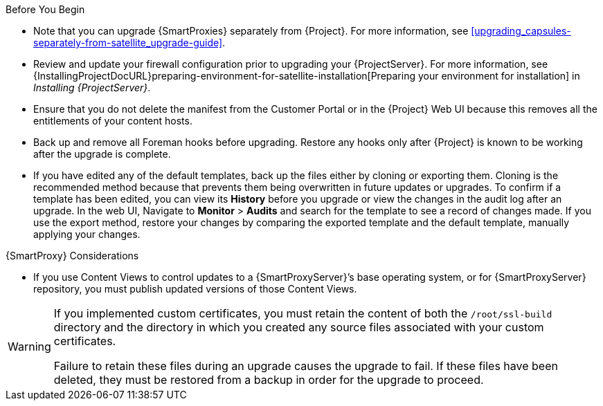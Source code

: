 [[upgrading_satellite_server_prerequisites]]

.Before You Begin

* Note that you can upgrade {SmartProxies} separately from {Project}. For more information, see xref:upgrading_capsules-separately-from-satellite_upgrade-guide[].
* Review and update your firewall configuration prior to upgrading your {ProjectServer}. For more information, see {InstallingProjectDocURL}preparing-environment-for-satellite-installation[Preparing your environment for installation] in _Installing {ProjectServer}_.
* Ensure that you do not delete the manifest from the Customer Portal or in the {Project} Web UI because this removes all the entitlements of your content hosts.
* Back up and remove all Foreman hooks before upgrading. Restore any hooks only after {Project} is known to be working after the upgrade is complete.
* If you have edited any of the default templates, back up the files either by cloning or exporting them. Cloning is the recommended method because that prevents them being overwritten in future updates or upgrades. To confirm if a template has been edited, you can view its *History* before you upgrade or view the changes in the audit log after an upgrade. In the web UI, Navigate to *Monitor* > *Audits* and search for the template to see a record of changes made. If you use the export method, restore your changes by comparing the exported template and the default template, manually applying your changes.

.{SmartProxy} Considerations

* If you use Content Views to control updates to a {SmartProxyServer}’s base operating system, or for {SmartProxyServer} repository, you must publish updated versions of those Content Views.


[WARNING]
====
If you implemented custom certificates, you must retain the content of both the `/root/ssl-build` directory and the directory in which you created any source files associated with your custom
certificates.

Failure to retain these files during an upgrade causes the upgrade to fail. If
these files have been deleted, they must be restored from a backup in order for
the upgrade to proceed.
====